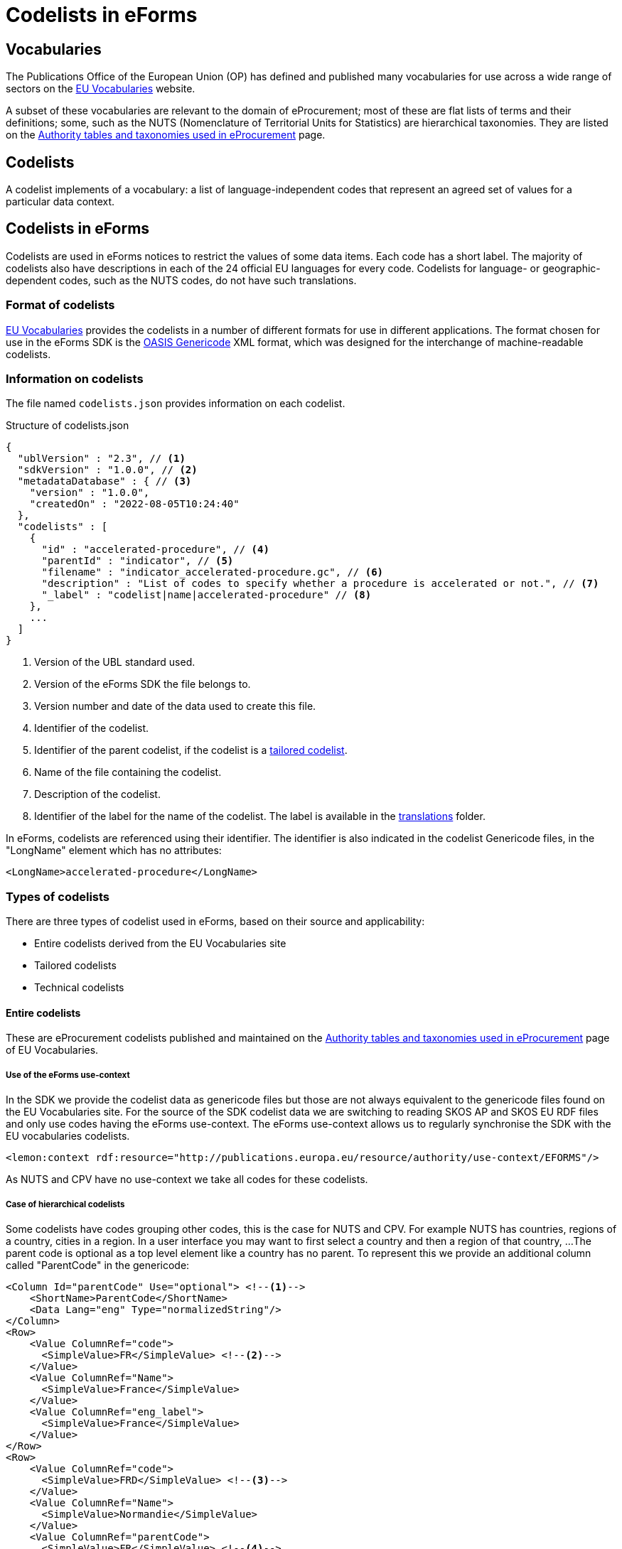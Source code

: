 = Codelists in eForms

== Vocabularies

The Publications Office of the European Union (OP) has defined and published 
many vocabularies for use across a wide range of sectors on the 
 https://op.europa.eu/en/web/eu-vocabularies/controlled-vocabularies[EU Vocabularies]
website.

A subset of these vocabularies are relevant to the domain of eProcurement; 
most of these are flat lists of terms and their definitions; some, such as the NUTS 
(Nomenclature of Territorial Units for Statistics) are hierarchical 
taxonomies. They are listed on the 
https://op.europa.eu/en/web/eu-vocabularies/e-procurement/tables[Authority tables and taxonomies used in eProcurement]
page.


== Codelists

A codelist implements of a vocabulary: a 
list of language-independent codes that represent an agreed set of values 
for a particular data context. 


== Codelists in eForms

Codelists are used in eForms notices to restrict the values of some
data items. Each code has a short label. The majority of codelists also have 
descriptions in each of the 24 official EU languages for every code. 
Codelists for language- or geographic-dependent codes, such as the NUTS 
codes, do not have such translations.

=== Format of codelists

https://op.europa.eu/en/web/eu-vocabularies/controlled-vocabularies[EU Vocabularies]
provides the codelists in a number of different formats for use in different
applications. The format chosen for use in the eForms SDK is the 
https://docs.oasis-open.org/codelist/genericode/v1.0/genericode-v1.0.html[OASIS Genericode]
XML format, which was designed for the interchange of machine-readable 
codelists.


=== Information on codelists

The file named `codelists.json` provides information on each codelist.

.Structure of codelists.json
[source,json]
----
{
  "ublVersion" : "2.3", // <1>
  "sdkVersion" : "1.0.0", // <2>
  "metadataDatabase" : { // <3>
    "version" : "1.0.0",
    "createdOn" : "2022-08-05T10:24:40"
  },
  "codelists" : [
    {
      "id" : "accelerated-procedure", // <4>
      "parentId" : "indicator", // <5>
      "filename" : "indicator_accelerated-procedure.gc", // <6>
      "description" : "List of codes to specify whether a procedure is accelerated or not.", // <7>
      "_label" : "codelist|name|accelerated-procedure" // <8>
    },
    ...
  ]
}
----
<1> Version of the UBL standard used.
<2> Version of the eForms SDK the file belongs to.
<3> Version number and date of the data used to create this file.
<4> Identifier of the codelist.
<5> Identifier of the parent codelist, if the codelist is a xref:_tailored_codelists[tailored codelist].
<6> Name of the file containing the codelist.
<7> Description of the codelist.
<8> Identifier of the label for the name of the codelist. The label is available in the xref:translations:index.adoc[translations] folder.

In eForms, codelists are referenced using their identifier. The identifier is 
also indicated in the codelist Genericode files, in the "LongName" element
which has no attributes:

[source, xml]
----
<LongName>accelerated-procedure</LongName>
----


=== Types of codelists

There are three types of codelist used in eForms, based on their source and 
applicability:

* Entire codelists derived from the EU Vocabularies site

* Tailored codelists

* Technical codelists


==== Entire codelists

These are eProcurement codelists published and maintained on the 
https://op.europa.eu/en/web/eu-vocabularies/e-procurement/tables[Authority tables and taxonomies used in eProcurement]
page of EU Vocabularies.

===== Use of the eForms use-context

In the SDK we provide the codelist data as genericode files but those are not always equivalent
to the genericode files found on the EU Vocabularies site.
For the source of the SDK codelist data we are switching to reading SKOS AP and SKOS EU RDF files 
and only use codes having the eForms use-context.
The eForms use-context allows us to regularly synchronise the SDK with the EU vocabularies codelists.

[source, xml]
----
<lemon:context rdf:resource="http://publications.europa.eu/resource/authority/use-context/EFORMS"/>
----

As NUTS and CPV have no use-context we take all codes for these codelists.


===== Case of hierarchical codelists

Some codelists have codes grouping other codes, this is the case for NUTS and CPV.
For example NUTS has countries, regions of a country, cities in a region.
In a user interface you may want to first select a country and then a region of that country, ...
The parent code is optional as a top level element like a country has no parent.
To represent this we provide an additional column called "ParentCode" in the genericode:

[source, xml]
----
<Column Id="parentCode" Use="optional"> <!--1-->
    <ShortName>ParentCode</ShortName>
    <Data Lang="eng" Type="normalizedString"/>
</Column>
<Row>
    <Value ColumnRef="code">
      <SimpleValue>FR</SimpleValue> <!--2-->
    </Value>
    <Value ColumnRef="Name">
      <SimpleValue>France</SimpleValue>
    </Value>
    <Value ColumnRef="eng_label">
      <SimpleValue>France</SimpleValue>
    </Value>
</Row>
<Row>
    <Value ColumnRef="code">
      <SimpleValue>FRD</SimpleValue> <!--3-->
    </Value>
    <Value ColumnRef="Name">
      <SimpleValue>Normandie</SimpleValue>
    </Value>
    <Value ColumnRef="parentCode">
      <SimpleValue>FR</SimpleValue> <!--4-->
    </Value>
    <Value ColumnRef="eng_label">
      <SimpleValue>Normandie</SimpleValue>
    </Value>
</Row>
----

<1> An extra column for the optional parent code
<2> The code value "FR" representing France
<3> The code value "FRD" representing Normandie
<4> The parent code value of Normandie is "FR", linking Normandie to France

Tailored codelists of hierarchical codelists may or may not have parent codes.
If parent codes are provided the extra column will be present.

==== Tailored codelists

Where only a subset of codes included in an eProcurement codelist are allowed 
or applicable in a particular eForms context, a new tailored codelist has 
been created with only those codes. The labels and translations for these 
codes in these tailored codelists are the same as in the "parent"
codelists. Since these codelists have no relevance or use outside the 
context of eForms, they are not published on the EU Vocabularies website, but 
are published as part of the https://github.com/OP-TED/eForms-SDK[eForms SDK].


For example, the
https://op.europa.eu/web/eu-vocabularies/dataset/-/resource?uri=http://publications.europa.eu/resource/dataset/language["language"]
codelist has codes for thousands of languages. The business term BT-702 
"Notice Official Language" designates an EU Official language in which 
the notice is officially available. Only one of the 24 EU Official languages 
is permitted. So a tailored codelist named "EU Official Language" has been 
created. This codelist contains the entries for these 24 EU languages, copied 
from the parent "Language" codelist.

As another example, the business terms BT-10 "Activity Authority" and BT-610 
"Activity Entity" each use a different subset of codes from the same 
eProcurement
https://op.europa.eu/web/eu-vocabularies/dataset/-/resource?uri=http://publications.europa.eu/resource/dataset/main-activity["Main activity"]  
codelist. Two new tailored codelists have been created, "Authority Activity" 
and "Entity Activity", which each contain the relevant codes.

===== Filenames of tailored codelist

The filenames of the tailored codelists are composed of two parts, separated 
by an underscore character "_":

* the name of the parent codelist, from which the codes are copied,
* the name of the tailored codelist.

Each part follows the same convention as used for the eProcurement codelists: 
the name of the codelist, with spaces replaced by hyphens, and all in lower 
case.

[[codelistNamingTable]]
[width="100%",cols="<.^15%,<.^25%,<.^25%,<.^35%,options="header",]
|===
|*Parent codelist name* |*Parent codelist filename* |*Tailored codelist name* |*Tailored codelist filename* 
|Language |language.gc | EU Official Language | language_eu-official-language.gc

.2+|Main activity .2+|main-activity.gc | Authority Activity | main-activity_authority-activity.gc

| Entity Activity | main-activity_entity-activity.gc

|===

===== Additional information in genericode files

Some new elements have been added within the <Identification> element in the 
genericode files for tailored codelists.

[source, xml]
----
<LongName Identifier="listId">http://publications.europa.eu/resource/authority/main-activity</LongName> <!--1-->
<LongName Identifier="eFormsParentId">main-activity</LongName> <!--2-->
<Version>0.2.19</Version> <!--3-->
----

<1> URI of the parent codelist
<2> Identifier of the parent codelist
<3> Version number of the data used to create this file


==== Technical codelists

The UBL schema was chosen to define the XML structure for eForms notices due
to its wide use for representing business documents across many domains, and 
its very close match to eForms data requirements. However, there are some 
contexts where the UBL elements available are not sufficient to represent the 
Business Terms needed by the context. In these cases new codelists have been 
created to implement the required Business Terms. These technical codelists 
are also published in the https://github.com/OP-TED/eForms-SDK[eForms SDK].


== Codelists in eForms notice XML

In eForms XML, codes and codelists are mostly referenced using elements 
designed for that purpose. The elements have names which end in "Code", and 
have the attribute "listName". This attribute is used to hold the identifier 
of the codelist, and the code value required is set as the content of the 
element. In eForms, only codes from one codelist are allowed for any 
specific element.

The example below shows an example of using the code value "supplies" from 
the https://op.europa.eu/web/eu-vocabularies/dataset/-/resource?uri=http://publications.europa.eu/resource/dataset/contract-nature["contract-nature"] 
codelist.

[source, xml]
----
<cbc:ProcurementTypeCode listName="contract-nature">supplies</cbc:ProcurementTypeCode>
----

=== Validation of codes and codelists

The Schematron rules that are included as part of the
https://github.com/OP-TED/eForms-SDK[eForms SDK] contain rules 
to validate the correct use of codelists in a notice XML file. The
rules check that for each element which should reference a code:

* the correct codelist is named in the "listName" attribute
* the content of the element is one of the codes from that codelist

